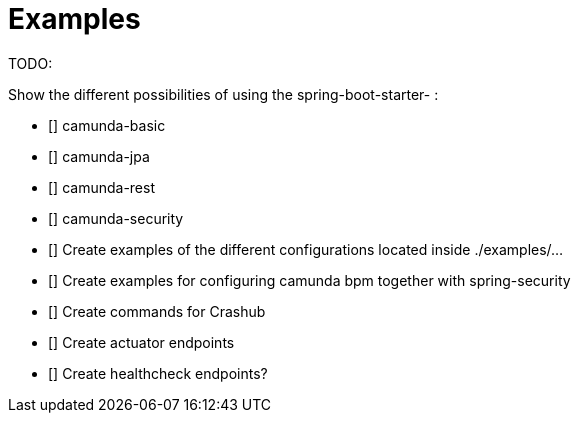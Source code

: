 = Examples

TODO:

Show the different possibilities of using the spring-boot-starter- :

* [] camunda-basic
* [] camunda-jpa
* [] camunda-rest
* [] camunda-security

* [] Create examples of the different configurations located inside ./examples/...

* [] Create examples for configuring camunda bpm together with spring-security
* [] Create commands for Crashub
* [] Create actuator endpoints
* [] Create healthcheck endpoints?
